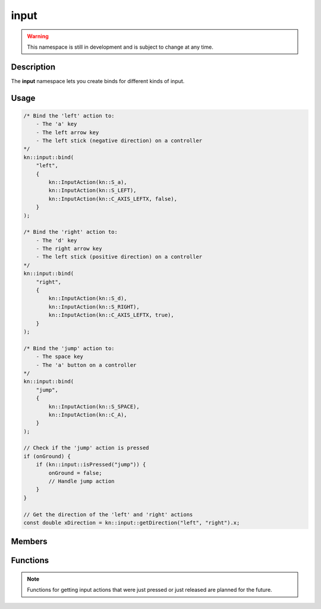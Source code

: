 input
=====

.. warning::

    This namespace is still in development and is subject to change at any time.

Description
-----------

The **input** namespace lets you create binds for different kinds of input.

Usage
-----

.. code-block:: cpp

    /* Bind the 'left' action to:
        - The 'a' key
        - The left arrow key
        - The left stick (negative direction) on a controller
    */
    kn::input::bind(
        "left",
        {
            kn::InputAction(kn::S_a),
            kn::InputAction(kn::S_LEFT),
            kn::InputAction(kn::C_AXIS_LEFTX, false),
        }
    );

    /* Bind the 'right' action to:
        - The 'd' key
        - The right arrow key
        - The left stick (positive direction) on a controller
    */
    kn::input::bind(
        "right",
        {
            kn::InputAction(kn::S_d),
            kn::InputAction(kn::S_RIGHT),
            kn::InputAction(kn::C_AXIS_LEFTX, true),
        }
    );

    /* Bind the 'jump' action to:
        - The space key
        - The 'a' button on a controller
    */
    kn::input::bind(
        "jump",
        {
            kn::InputAction(kn::S_SPACE),
            kn::InputAction(kn::C_A),
        }
    );

    // Check if the 'jump' action is pressed
    if (onGround) {
        if (kn::input::isPressed("jump")) {
            onGround = false;
            // Handle jump action
        }
    }

    // Get the direction of the 'left' and 'right' actions
    const double xDirection = kn::input::getDirection("left", "right").x;

Members
-------

.. doxygenstruct:: kn::InputAction
    :members:

Functions
---------

.. doxygenfunction:: kn::input::bind

.. doxygenfunction:: kn::input::unbind

.. doxygenfunction:: kn::input::getDirection

.. doxygenfunction:: kn::input::isPressed

.. note:: Functions for getting input actions that were just pressed or just released are planned for the future.